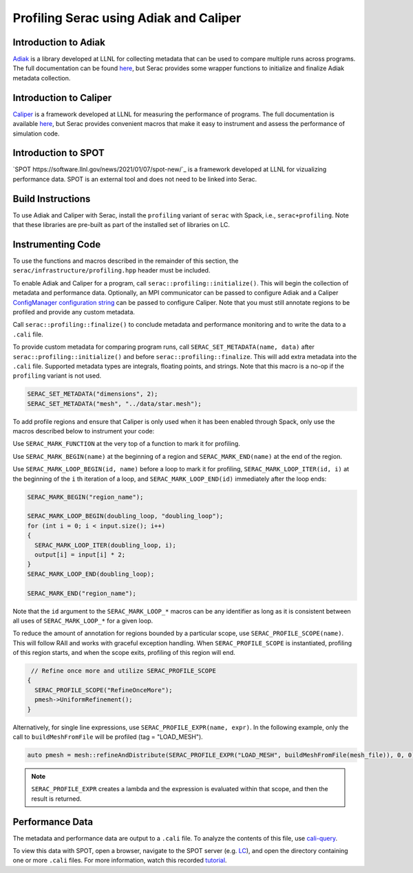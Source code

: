 .. ## Copyright (c) 2019-2022, Lawrence Livermore National Security, LLC and
.. ## other Serac Project Developers. See the top-level COPYRIGHT file for details.
.. ##
.. ## SPDX-License-Identifier: (BSD-3-Clause)

=======================================
Profiling Serac using Adiak and Caliper
=======================================

Introduction to Adiak
---------------------

`Adiak <https://github.com/LLNL/Adiak>`_ is a library developed at LLNL for collecting
metadata that can be used to compare multiple runs across programs.  The full documentation
can be found `here <https://github.com/LLNL/Adiak/blob/master/docs/Adiak%20API.docx>`_,
but Serac provides some wrapper functions to initialize and finalize Adiak metadata collection.

Introduction to Caliper
-----------------------

`Caliper <https://github.com/LLNL/Caliper>`_ is a framework developed at LLNL for
measuring the performance of programs.  The full documentation is available
`here <https://software.llnl.gov/Caliper/>`_, but Serac provides convenient macros
that make it easy to instrument and assess the performance of simulation code.

Introduction to SPOT
--------------------

`SPOT https://software.llnl.gov/news/2021/01/07/spot-new/`_ is a framework developed at
LLNL for vizualizing performance data.  SPOT is an external tool and does not need to be
linked into Serac.

Build Instructions
------------------

To use Adiak and Caliper with Serac, install the ``profiling`` variant of ``serac``
with Spack, i.e., ``serac+profiling``. Note that these libraries are pre-built as
part of the installed set of libraries on LC.

Instrumenting Code
------------------

To use the functions and macros described in the remainder of this section, the ``serac/infrastructure/profiling.hpp`` header must be included.

To enable Adiak and Caliper for a program, call ``serac::profiling::initialize()``.
This will begin the collection of metadata and performance data. Optionally, an MPI
communicator can be passed to configure Adiak and a Caliper `ConfigManager configuration string <https://software.llnl.gov/Caliper/ConfigManagerAPI.html#configmanager-configuration-string-syntax>`_
can be passed to configure Caliper. Note that you must still annotate regions to be
profiled and provide any custom metadata.

Call ``serac::profiling::finalize()`` to conclude metadata and performance monitoring
and to write the data to a ``.cali`` file.

To provide custom metadata for comparing program runs, call ``SERAC_SET_METADATA(name, data)``
after ``serac::profiling::initialize()`` and before ``serac::profiling::finalize``.
This will add extra metadata into the ``.cali`` file. Supported metadata types are
integrals, floating points, and strings. Note that this macro is a no-op if the
``profiling`` variant is not used.

.. code-block:: c++
		
   SERAC_SET_METADATA("dimensions", 2);
   SERAC_SET_METADATA("mesh", "../data/star.mesh");

To add profile regions and ensure that Caliper is only used when it has been enabled
through Spack, only use the macros described below to instrument your code:

Use ``SERAC_MARK_FUNCTION`` at the very top of a function to mark it for profiling.

Use ``SERAC_MARK_BEGIN(name)`` at the beginning of a region and ``SERAC_MARK_END(name)`` at the end of the region.

Use ``SERAC_MARK_LOOP_BEGIN(id, name)`` before a loop to mark it for profiling, ``SERAC_MARK_LOOP_ITER(id, i)`` at the beginning
of the  ``i`` th iteration of a loop, and ``SERAC_MARK_LOOP_END(id)`` immediately after the loop ends:

.. code-block:: c++

  SERAC_MARK_BEGIN("region_name");
   
  SERAC_MARK_LOOP_BEGIN(doubling_loop, "doubling_loop");
  for (int i = 0; i < input.size(); i++)
  {
    SERAC_MARK_LOOP_ITER(doubling_loop, i);
    output[i] = input[i] * 2;
  }
  SERAC_MARK_LOOP_END(doubling_loop);

  SERAC_MARK_END("region_name");


Note that the ``id`` argument to the ``SERAC_MARK_LOOP_*`` macros can be any identifier as long as it is consistent
between all uses of ``SERAC_MARK_LOOP_*`` for a given loop.  

To reduce the amount of annotation for regions bounded by a particular scope, use ``SERAC_PROFILE_SCOPE(name)``. This will follow RAII and works with graceful exception handling. When ``SERAC_PROFILE_SCOPE`` is instantiated, profiling of this region starts, and when the scope exits, profiling of this region will end.

.. code-block:: c++

   // Refine once more and utilize SERAC_PROFILE_SCOPE
  {
    SERAC_PROFILE_SCOPE("RefineOnceMore");
    pmesh->UniformRefinement();
  }

Alternatively, for single line expressions, use ``SERAC_PROFILE_EXPR(name, expr)``. In the following example, only the call to ``buildMeshFromFile`` will be profiled (tag = "LOAD_MESH").

.. code-block:: c++

     auto pmesh = mesh::refineAndDistribute(SERAC_PROFILE_EXPR("LOAD_MESH", buildMeshFromFile(mesh_file)), 0, 0);

.. note::
   ``SERAC_PROFILE_EXPR`` creates a lambda and the expression is evaluated within that scope, and then the result is returned.

     
Performance Data
----------------

The metadata and performance data are output to a ``.cali`` file. To analyze the contents
of this file, use `cali-query <https://software.llnl.gov/Caliper/tools.html#cali-query>`_.

To view this data with SPOT, open a browser, navigate to the SPOT server (e.g. `LC <https://lc.llnl.gov/spot2>`_), and open the directory containing one or more ``.cali`` files.  For more information, watch this recorded `tutorial <https://www.youtube.com/watch?v=p8gjA6rbpvo>`_.


